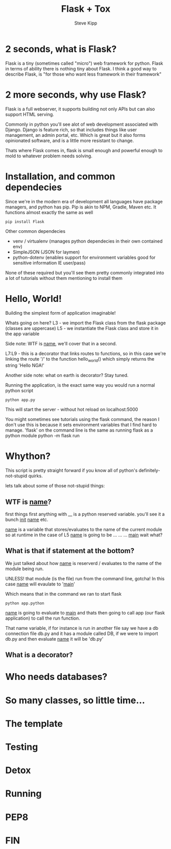#+TITLE: Flask + Tox
#+AUTHOR: Steve Kipp

* 2 seconds, what is Flask?
Flask is a tiny (sometimes called "micro") web framework for python. Flask in terms of ability there is
nothing tiny about Flask. I think a good way to describe Flask, is "for those who want less framework
in their framework"

* 2 more seconds, why use Flask?
Flask is a full webserver, it supports building not only APIs but can also support HTML serving.

Commonly in python you'll see alot of web development associated with Django. Django is feature
rich, so that includes things like user management, an admin portal, etc. Which is great but
it also forms opinionated software, and is a little more resistant to change.

Thats where Flask comes in, flask is small enough and powerful enough to mold to whatever problem
needs solving.

* Installation, and common dependecies
Since we're in the modern era of development all languages have package managers, and python has
pip. Pip is akin to NPM, Gradle, Maven etc. It functions almost exactly the same as well

#+BEGIN_SRC
    pip install Flask
#+END_SRC

Other common dependecies
 - venv / virtualenv (manages python dependecies in their own contained env)
 - SimpleJSON (JSON for laymen)
 - python-dotenv (enables support for environment variables good for
   sensitive information IE user/pass)

None of these required but you'll see them pretty commonly integrated into a lot
of tutorials without them mentioning to install them

* Hello, World!
Building the simplest form of application imaginable!

Whats going on here?
L3 -  we import the Flask class from the flask package (classes are uppercase)
L5 -  we instantiate the Flask class and store it in the app variable

Side note: WTF is __name__, we'll cover that in a second.

L7:L9 - this is a decorator that links routes to functions, so in this case
        we're linking the route '/' to the function hello_world() which simply returns
        the string 'Hello NGA!'

Another side note: what on earth is decorator? Stay tuned.

Running the application, is the exact same way you would run a normal python script

#+BEGIN_SRC
    python app.py
#+END_SRC

This will start the server - without hot reload on localhost:5000

You might sometimes see tutorials using the flask command, the reason I don't use
this is because it sets environment variables that I find hard to manage.
'flask' on the command line is the same as running flask as a python module
python -m flask run

* Whython?
This script is pretty straight forward if you know all of python's
definitely-not-stupid quirks.

lets talk about some of those not-stupid things:

** WTF is __name__?
first things first anything with __ is a python reserved variable. you'll see
it a bunch __init__ __name__ etc.

__name__ is a variable that stores/evaluates to the name of the current module
so at runtime in the case of L5 __name__ is going to be
...
...
...
__main__ wait what?

** What is that if statement at the bottom?
We just talked about how __name__ is reserverd / evaluates to the name of the
module being run.

UNLESS! that module (is the file) run from the command line, gotcha!
In this case __name__ will evaulate to '__main__'

Which means that in the command we ran to start flask
#+BEGIN_SRC
    python app.python
#+END_SRC

__name__ is going to evaluate to __main__ and thats then going to call app
(our flask application) to call the run function.

That name variable, if for instance is run in another file say we have a db
connection file db.py and it has a module called DB, if we were to import db.py
and then evaluate __name__ it will be 'db.py'

** What is a decorator?

* Who needs databases?

* So many classes, so little time...

* The template

* Testing

* Detox

* Running

* PEP8

* FIN
